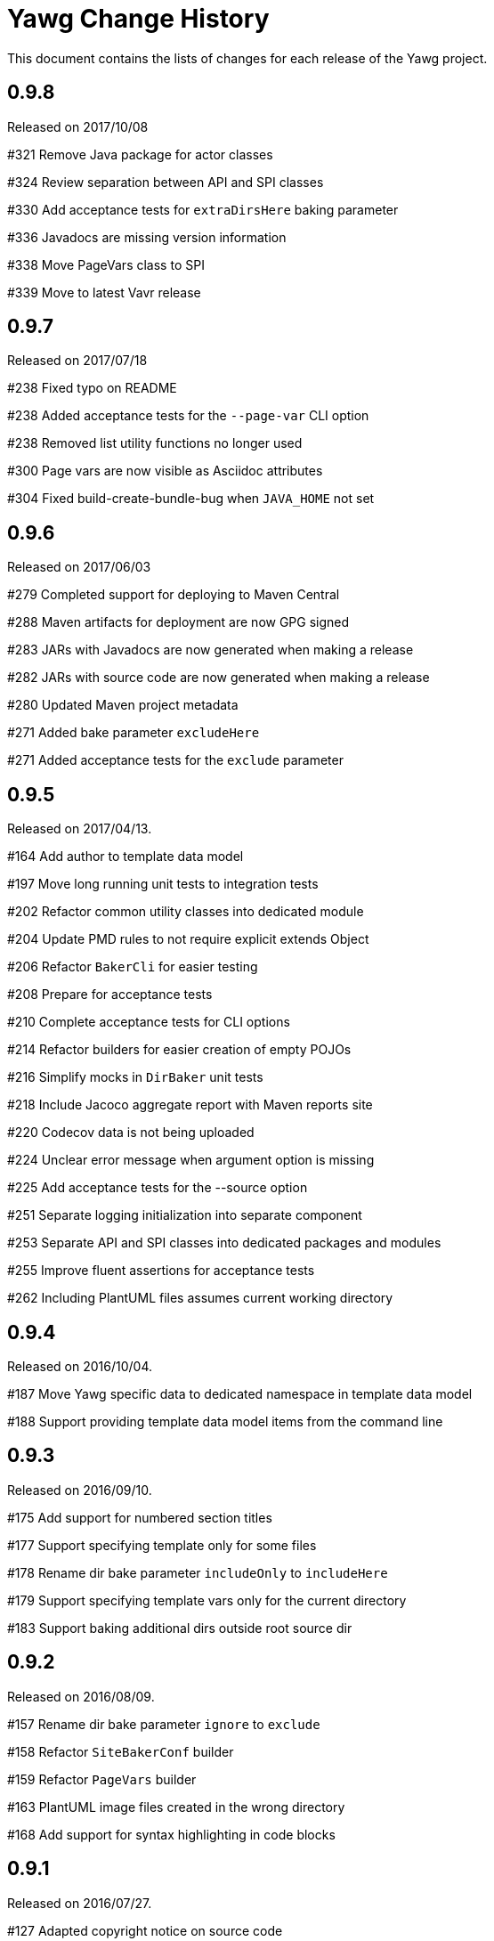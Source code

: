 = Yawg Change History





This document contains the lists of changes for each release of the
Yawg project.





== 0.9.8

Released on 2017/10/08

#321 Remove Java package for actor classes

#324 Review separation between API and SPI classes

#330 Add acceptance tests for `extraDirsHere` baking parameter

#336 Javadocs are missing version information

#338 Move PageVars class to SPI

#339 Move to latest Vavr release





== 0.9.7

Released on 2017/07/18

#238 Fixed typo on README

#238 Added acceptance tests for the `--page-var` CLI option

#238 Removed list utility functions no longer used

#300 Page vars are now visible as Asciidoc attributes

#304 Fixed build-create-bundle-bug when `JAVA_HOME` not set





== 0.9.6

Released on 2017/06/03

#279 Completed support for deploying to Maven Central

#288 Maven artifacts for deployment are now GPG signed

#283 JARs with Javadocs are now generated when making a release

#282 JARs with source code are now generated when making a release

#280 Updated Maven project metadata

#271 Added bake parameter `excludeHere`

#271 Added acceptance tests for the `exclude` parameter






== 0.9.5

Released on 2017/04/13.

#164 Add author to template data model

#197 Move long running unit tests to integration tests

#202 Refactor common utility classes into dedicated module

#204 Update PMD rules to not require explicit extends Object

#206 Refactor `BakerCli` for easier testing

#208 Prepare for acceptance tests

#210 Complete acceptance tests for CLI options

#214 Refactor builders for easier creation of empty POJOs

#216 Simplify mocks in `DirBaker` unit tests

#218 Include Jacoco aggregate report with Maven reports site

#220 Codecov data is not being uploaded

#224 Unclear error message when argument option is missing

#225 Add acceptance tests for the --source option

#251 Separate logging initialization into separate component

#253 Separate API and SPI classes into dedicated packages and modules

#255 Improve fluent assertions for acceptance tests

#262 Including PlantUML files assumes current working directory





== 0.9.4

Released on 2016/10/04.

#187 Move Yawg specific data to dedicated namespace in template data
 model

#188 Support providing template data model items from the command line





== 0.9.3

Released on 2016/09/10.

#175 Add support for numbered section titles

#177 Support specifying template only for some files

#178 Rename dir bake parameter `includeOnly` to `includeHere`

#179 Support specifying template vars only for the current directory

#183 Support baking additional dirs outside root source dir





== 0.9.2

Released on 2016/08/09.

#157 Rename dir bake parameter `ignore` to `exclude`

#158 Refactor `SiteBakerConf` builder

#159 Refactor `PageVars` builder

#163 PlantUML image files created in the wrong directory

#168 Add support for syntax highlighting in code blocks





== 0.9.1

Released on 2016/07/27.

#127 Adapted copyright notice on source code

#145 Separated extensions API into dedicated module

#147 Renamed dir bake parameter `templateVars` to `pageVars`

#149 Refactored the `PageContext` interface to have no public builder

#151 Refactored the `TemplateDataModel` interface to have no public
builder





== 0.9.0

Released on 2016/07/19.

First feature complete release.
